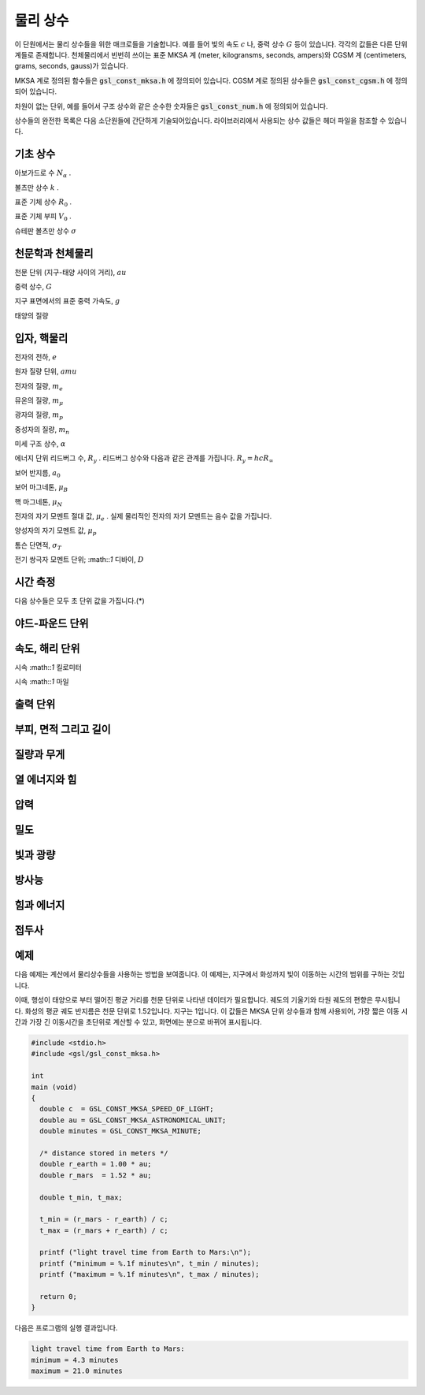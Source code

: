 ************
물리 상수
************

이 단원에서는 물리 상수들을 위한 매크로들을 기술합니다. 예를 들어 빛의 속도 :math:`c` 나, 
중력 상수 :math:`G`  등이 있습니다. 각각의 값들은 다른 단위계들로 존재합니다. 
천체물리에서 빈번히 쓰이는 표준 MKSA 계 (meter, kilogransms, seconds, ampers)와 
CGSM 계 (centimeters, grams, seconds, gauss)가 있습니다.

MKSA 계로 정의된 함수들은 :code:`gsl_const_mksa.h` 에 정의되어 있습니다. 
CGSM 계로 정의된 상수들은 :code:`gsl_const_cgsm.h` 에 정의되어 있습니다. 

차원이 없는 단위, 예를 들어서 구조 상수와 같은 순수한 숫자들은 :code:`gsl_const_num.h` 에 정의되어 있습니다.

상수들의 완전한 목록은 다음 소단원들에 간단하게 기술되어있습니다. 
라이브러리에서 사용되는 상수 값들은 헤더 파일을 참조할 수 있습니다.

기초 상수
=====================

.. macro:: GSL_CONST_MKSA_SPEED_OF_LIGHT

  진공에서의 빛의 속도 :math:`c` 

.. macro:: GSL_CONST_MKSA_VACUUM_PERMEABILITY

  진공 투자율 :math:`\mu_0` . 
  이 상수는 MKSA 계에서만 정의되었습니다.

.. macro:: GSL_CONST_MKSA_VACUUM_PERMITTIVITY

  진공 유전율 :math:`\epsilon_0` . 
  이 상수는 MKSA 계에서만 정의되었습니다.

.. macro:: GSL_CONST_MKSA_PLANKS_CONSTANT_H

  플랑크 상수 :math:`h` .

.. macro:: GSL_CONST_MKSA_PLANKS_CONSTANT_HBAR

  플랑크 상수를 :math:`2 \pi` 로 나눈 값 :math:`\hbar` .

.. macro:: GSL_CONST_NUM_AVOGADRO

아보가드로 수 :math:`N_\alpha` .

.. macro:: GSL_CONST_MKSA_FARADAY

 :math::`1`mol 양의 전자의 전하량; :math::`1` 패러데이(F).

.. macro:: GSL_CONST_MKSA_BOLTZMANN

볼츠만 상수 :math:`k` .

.. macro:: GSL_CONST_MKSA_MOLAR_GAS

표준 기체 상수 :math:`R_0` .

.. macro:: GSL_CONST_MKSA_STANDARD_GAS_VOLUME

표준 기체 부피 :math:`V_0` .

.. macro:: GSL_CONST_MKSA_STEFAN_BOLTZMANN_CONSTANT

슈테판 볼츠만 상수 :math:`\sigma` 

.. macro:: GSL_CONST_MKSA_GAUSS

 :math::`1` 가우스(Gauss) 크기의 자기장 세기.


천문학과 천체물리
=====================

.. macro:: GSL_CONST_MKSA_ASTRONOMICAL_UNIT

천문 단위 (지구-태양 사이의 거리), :math:`au` 

.. macro:: GSL_CONST_MKSA_GRAVITATIONAL_CONSTANT

중력 상수, :math:`G` 

.. macro:: GSL_CONST_MKSA_LIGHT_YEAR

 :math::`1` 광년 거리, :math:`ly` 

.. macro:: GSL_CONST_MKSA_PASRSEC

 :math::`1` 파섹 거리, :math:`pc` 

.. macro:: GSL_CONST_MKSA_GRAV_ACCEL

지구 표면에서의 표준 중력 가속도, :math:`g` 

.. macro:: GSL_CONST_MKSA_SOLAR_MASS

태양의 질량

입자, 핵물리
=====================
.. macro:: GSL_CONST_MKSA_ELECTRON_CHARGE

전자의 전하, :math:`e` 

.. macro:: GSL_CONST_MKSA_ELECTORN_VOLT

 :math::`1` 전자 볼트, :math:`eV` 

.. macro:: GSL_CONST_MKSA_UNIFIED_ATOMIC_MASS

원자 질량 단위, :math:`amu` 

.. macro:: GSL_CONST_MKSA_MASS_ELECTRON

전자의 질량, :math:`m_e` 

.. macro:: GSL_CONST_MKSA_MASS_MUON

뮤온의 질량, :math:`m_\mu` 

.. macro:: GSL_CONST_MKSA_MASS_PROTON

광자의 질량, :math:`m_p` 

.. macro:: GSL_CONST_MKSA_MASS_NEUTRON

중성자의 질량, :math:`m_n` 

.. macro:: GSL_CONST_NUM_FINE_STRUCTURE

미세 구조 상수, :math:`\alpha` 

.. macro:: GSL_CONST_MKSA_RYDBERG

에너지 단위 리드버그 수, :math:`R_y` . 
리드버그 상수와 다음과 같은 관계를 가집니다. 
:math:`R_y =hcR_{\infty}`   

.. macro:: GSL_CONST_MKSA_BOHR_RADIUS

보어 반지름, :math:`a_0` 

.. macro:: GSL_CONST_MKSA_ANGSTOM

 :math::`1` 옴스트롱, :math:`\text{Å}` 

.. macro:: GSL_CONST_MKSA_BARN

 :math::`1` 바른, :math:`b` 

.. macro:: GSL_CONST_MKSA_BOHR_MAGNETON

보어 마그네톤, :math:`\mu_B` 

.. macro:: GSL_CONST_MKSA_NUCLEAR_MAGNERON

핵 마그네톤, :math:`\mu_N` 

.. macro:: GSL_CONST_MKSA__ELECTRON_MAGNETIC_MOMENT

전자의 자기 모멘트 절대 값, :math:`\mu_e` . 
실제 물리적인 전자의 자기 모멘트는 음수 값을 가집니다.

.. macro:: GSL_CONST_MKSA_PROTON_MAFNETIC_MOMENT

양성자의 자기 모멘트 값, :math:`\mu_p` 

.. macro:: GSL_CONST_MKSA_THOMSON_CROSS_SECTION

톰슨 단면적, :math:`\sigma_T` 

.. macro:: GSL_CONST_MKSA_DEBYE

전기 쌍극자 모멘트 단위; :math::`1` 디바이, :math:`D` 

시간 측정
=====================

다음 상수들은 모두 초 단위 값을 가집니다.(*)

.. macro:: GSL_CONST_MKSA_MINUTE

 :math::`1`분; 60초

.. macro:: GSL_CONST_MKSA_HOUR

 :math::`1`시간; 360초

.. macro:: GSL_CONST_MKSA_DAY

 :math::`1`일; 8,640초

.. macro:: GSL_CONST_MKSA_WEEK

 :math::`1`주일; 60,480초

야드-파운드 단위
=====================
.. macro:: GSL_CONST_MKSA_INCH

 :math::`1`인치 길이

.. macro:: GSL_CONST_MKSA_FOOT

 :math::`1`피트 길이

.. macro:: GSL_CONST_MKSA_YARD

 :math::`1`야드 길이

.. macro:: GSL_CONST_MKSA_MILE

 :math::`1` 마일 길이 (인치의 1/10000 배)

속도, 해리 단위
=====================
.. macro:: GSL_CONST_MKSA_KILOMETERS_PER_HOUR

시속 :math::`1` 킬로미터

.. macro:: GSL_CONST_MKSA_MILES_PER_HOUR

시속 :math::`1` 마일

.. macro:: GSL_CONST_MKSA_NAUTICAL_MILE

 :math::`1` 해리 길이

.. macro:: GSL_CONST_MKSA_FATHOM

 :math::`1` 패덤 길이

.. macro:: GSL_CONST_MKSA_KNOT

 :math::`1` 노트 속도

출력 단위
=====================
.. macro:: GSL_CONST_MKSA_POINT

 :math::`1` 출력 크기 (1/72 인치)

.. macro:: GSL_CONST_MKSA_TEXPOINT

 :math::`1` Tex 크기 (1/72.27 인치)

부피, 면적 그리고 길이
===========================


.. macro:: GSL_CONST_MKSA_MICRON

 :math::`1` 마이크론 길이

.. macro:: GSL_CONST_MKSA_HECTARE

 :math::`1` 헥타르 크기

.. macro:: GSL_CONST_MKSA_ACRE

 :math::`1` 에이커 크기

.. macro:: GSL_CONST_MKSA_LITER

 :math::`1` 리터 부피

.. macro:: GSL_CONST_MKSA_US_GALLON

 :math::`1` US 갤런 부피

.. macro:: GSL_CONST_MKSA_CANADIAN_GALLON

 :math::`1` Canada 갤런 부피

.. macro:: GSL_CONST_MKSA_UK_GALLON

 :math::`1` UK 갤런 부피

.. macro:: GSL_CONST_MKSA_QUART

 :math::`1` 쿼트 부피

.. macro:: GSL_CONST_MKSA_PINT

 :math::`1` 파인트 부피

질량과 무게
=====================
.. macro:: GSL_CONST_MKSA_POUND_MASS

 :math::`1` 파운드 질량

.. macro:: GSL_CONST_MKSA_OUNCE_MASS

 :math::`1` 온스 질량

.. macro:: GSL_CONST_MKSA_TON

 :math::`1` 톤 질량

.. macro:: GSL_CONST_MKSA_METRIC_TON

 :math::`1` (metric) 톤 질량

.. macro:: GSL_CONST_MKSA_UK_TON

 :math::`1` UK 톤 질량

.. macro:: GSL_CONST_MKSA_TROY_OUNCE

 :math::`1` 트로이 온스 질량

.. macro:: GSL_CONST_MKSA_CARAT

 :math::`1` 케럿 질량

.. macro:: GSL_CONST_MKSA_GRAM_FORCE

 :math::`1` 그램 무게

.. macro:: GSL_CONST_MKSA_POUND_FORCE

 :math::`1` 파운드 무게

.. macro:: GSL_CONST_MKSA_KILOPOUND_FORCE

 :math::`1` 킬로 파운드 무게

.. macro:: GSL_CONST_MKSA_POUNDAL

 :math::`1` 파운달 크기

열 에너지와 힘
=====================
.. macro:: GSL_CONST_MKSA_CALORIE

 :math::`1` 칼로리 에너지량.

.. macro:: GSL_CONST_MKSA_BTU

 :math::`1` 영국 열 단위, :math:`btu` .

.. macro:: GSL_CONST_MKSA_THERM

 :math::`1` 섬.

.. macro:: GSL_CONST_MKSA_HORSEPOWER

 :math::`1` 마력.

압력
=====================

.. macro:: GSL_CONST_MKSA_BAR

 :math::`1` 바 압력.

.. macro:: GSL_CONST_MKSA_STD_ATOMSPHERE

 :math::`1` 표준 대기압.

.. macro:: GSL_CONST_MKSA_TORR

 :math::`1` 토르.

.. macro:: GSL_CONST_MKSA_METER_OF_MERCURT

 :math::`1` 미터 높이 수은의 압력.

.. macro:: GSL_CONST_MKSA_INCH_OF_MERCURY

 :math::`1` 인치 높이 수은의 압력.

.. macro:: GSL_CONST_MKSA_INCH_OF_WATER

 :math::`1` 인치 높이 물의 압력.

.. macro:: GSL_CONST_MKSA__PSI

 :math::`1` 파운드의 제곱 인치당 압력. 

밀도
=====================
.. macro:: GSL_CONST_MKSA_POISE

 :math::`1` 푸아스.

.. macro:: GSL_CONST_MKSA_STOKES

 :math::`1` 스토크스.

빛과 광량
=====================
.. macro:: GSL_CONST_MKSA_STILB

 :math::`1` 스틸브 휘도.

.. macro:: GSL_CONST_MKSA_LUMEN

 :math::`1` 루멘.

.. macro:: GSL_CONST_MKSA_LUX

 :math::`1` 럭스.


.. macro:: GSL_CONST_MKSA_PHOT

 :math::`1` 포트.

.. macro:: GSL_CONST_MKSA_FOOTCANDLE

 :math::`1` 푸트캔들.

.. macro:: GSL_CONST_MKSA_LAMBERT

 :math::`1` 람베르트.

.. macro:: GSL_CONST_MKSA_FOOTLAMBERT

 :math::`1` 푸트 람베르트.

방사능
=====================
.. macro:: GSL_CONST_MKSA_CURIE

 :math::`1` 퀴리.

.. macro:: GSL_CONST_MKSA_ROENTGEN

 :math::`1` 뢴트겐.

.. macro:: GSL_CONST_MKSA_RAD

 :math::`1` 라디. (방사선 흡수선량; Radiation Absorbed Dose)


힘과 에너지
=====================
.. macro:: GSL_CONST_MKSA_NEWTON

 :math::`1` 뉴턴.

.. macro:: GSL_CONST_MKSA_DYNE

 :math::`1` 다인.

.. macro:: GSL_CONST_MKSA_JOULE

 :math::`1` 줄.

.. macro:: GSL_CONST_MKSA_ERG

 :math::`1` 에르그. (:math::`1` erg = :math:`10^{-7}` 줄)

접두사
=====================
.. macro:: GSL_CONST_NUM_YOTTA

 :math:`10^{24}` 

.. macro:: GSL_CONST_NUM_ZETTA

 :math:`10^{21}` 

.. macro:: GSL_CONST_NUM_EXA

 :math:`10^{18}` 

.. macro:: GSL_CONST_NUM_PETA

 :math:`10^{15}` 

.. macro:: GSL_CONST_NUM_TERA

 :math:`10^{12}` 

.. macro:: GSL_CONST_NUM_GIGA

 :math:`10^{9}` 

.. macro:: GSL_CONST_NUM_MEGA

 :math:`10^{6}` 

.. macro:: GSL_CONST_NUM_KILO

 :math:`10^{5}` 

.. macro:: GSL_CONST_NUM_MILLI

 :math:`10^{-3}` 

.. macro:: GSL_CONST_NUM_MICRO

 :math:`10^{-6}` 

.. macro:: GSL_CONST_NUM_NANO

 :math:`10^{-9}` 

.. macro:: GSL_CONST_NUM_PICO

 :math:`10^{-12}` 

.. macro:: GSL_CONST_NUM_FEMTO

 :math:`10^{-15}` 

.. macro:: GSL_CONST_NUM_ATTO

 :math:`10^{-18}` 

.. macro:: GSL_CONST_NUM_ZEPTO

 :math:`10^{-21}` 

.. macro:: GSL_CONST_NUM_YOCTO

 :math:`10^{-24}` 

예제
=====================

다음 예제는 계산에서 물리상수들을 사용하는 방법을 보여줍니다. 
이 예제는, 지구에서 화성까지 빛이 이동하는 시간의 범위를 구하는 것입니다.

이때, 행성이 태양으로 부터 떨어진 평균 거리를 천문 단위로 나타낸 
데이터가 필요합니다. 궤도의 기울기와 타원 궤도의 편향은 무시됩니다.
화성의 평균 궤도 반지름은 천문 단위로 1.52입니다. 
지구는 1입니다. 이 값들은 MKSA 단위 상수들과 함께 사용되어, 
가장 짧은 이동 시간과 가장 긴 이동시간을 초단위로 계산할 수 있고, 
화면에는 분으로 바뀌어 표시됩니다.

.. code-block:: C

     #include <stdio.h>
     #include <gsl/gsl_const_mksa.h>
     
     int
     main (void)
     {
       double c  = GSL_CONST_MKSA_SPEED_OF_LIGHT;
       double au = GSL_CONST_MKSA_ASTRONOMICAL_UNIT;
       double minutes = GSL_CONST_MKSA_MINUTE;
     
       /* distance stored in meters */
       double r_earth = 1.00 * au;
       double r_mars  = 1.52 * au;
     
       double t_min, t_max;
     
       t_min = (r_mars - r_earth) / c;
       t_max = (r_mars + r_earth) / c;
     
       printf ("light travel time from Earth to Mars:\n");
       printf ("minimum = %.1f minutes\n", t_min / minutes);
       printf ("maximum = %.1f minutes\n", t_max / minutes);
     
       return 0;
     }


다음은 프로그램의 실행 결과입니다.

.. code-block:: bash

     light travel time from Earth to Mars:
     minimum = 4.3 minutes
     maximum = 21.0 minutes

